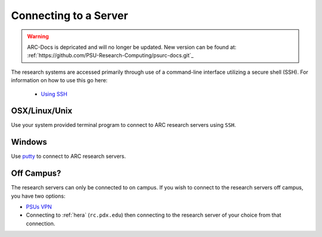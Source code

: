 **********************
Connecting to a Server
**********************

.. warning:: ARC-Docs is depricated and will no longer be updated. New version can be found at: :ref:`https://github.com/PSU-Research-Computing/psurc-docs.git`_


.. TODO: Write a step by step tutorial here on how to do this.

The research systems are accessed primarily through use of a command-line interface utilizing a secure shell (SSH). For information on how to use this go here:

 - `Using SSH <http://www.pdx.edu/oit/secure-shell-ssh>`_

OSX/Linux/Unix
==============

Use your system provided terminal program to connect to ARC research servers using ``SSH``.

Windows
=======

Use `putty`_ to connect to ARC research servers.


Off Campus?
===========

The research servers can only be connected to on campus.  If you wish to connect to the research servers off campus, you have two options:

- `PSUs VPN <http://www.pdx.edu/oit/virtual-private-network-vpn>`_
- Connecting to :ref:`hera` (``rc.pdx.edu``) then connecting to the research server of your choice from that connection.


.. _`putty`: http://www.chiark.greenend.org.uk/~sgtatham/putty/download.html
